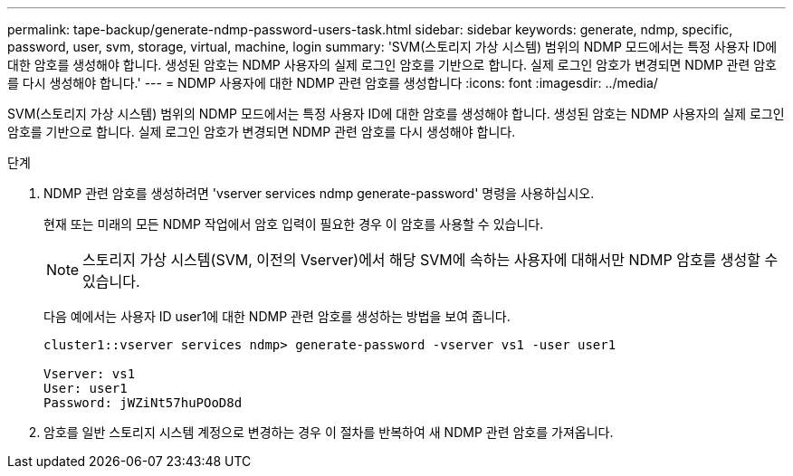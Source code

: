 ---
permalink: tape-backup/generate-ndmp-password-users-task.html 
sidebar: sidebar 
keywords: generate, ndmp, specific, password, user, svm, storage, virtual, machine, login 
summary: 'SVM(스토리지 가상 시스템) 범위의 NDMP 모드에서는 특정 사용자 ID에 대한 암호를 생성해야 합니다. 생성된 암호는 NDMP 사용자의 실제 로그인 암호를 기반으로 합니다. 실제 로그인 암호가 변경되면 NDMP 관련 암호를 다시 생성해야 합니다.' 
---
= NDMP 사용자에 대한 NDMP 관련 암호를 생성합니다
:icons: font
:imagesdir: ../media/


[role="lead"]
SVM(스토리지 가상 시스템) 범위의 NDMP 모드에서는 특정 사용자 ID에 대한 암호를 생성해야 합니다. 생성된 암호는 NDMP 사용자의 실제 로그인 암호를 기반으로 합니다. 실제 로그인 암호가 변경되면 NDMP 관련 암호를 다시 생성해야 합니다.

.단계
. NDMP 관련 암호를 생성하려면 'vserver services ndmp generate-password' 명령을 사용하십시오.
+
현재 또는 미래의 모든 NDMP 작업에서 암호 입력이 필요한 경우 이 암호를 사용할 수 있습니다.

+
[NOTE]
====
스토리지 가상 시스템(SVM, 이전의 Vserver)에서 해당 SVM에 속하는 사용자에 대해서만 NDMP 암호를 생성할 수 있습니다.

====
+
다음 예에서는 사용자 ID user1에 대한 NDMP 관련 암호를 생성하는 방법을 보여 줍니다.

+
[listing]
----

cluster1::vserver services ndmp> generate-password -vserver vs1 -user user1

Vserver: vs1
User: user1
Password: jWZiNt57huPOoD8d
----
. 암호를 일반 스토리지 시스템 계정으로 변경하는 경우 이 절차를 반복하여 새 NDMP 관련 암호를 가져옵니다.

